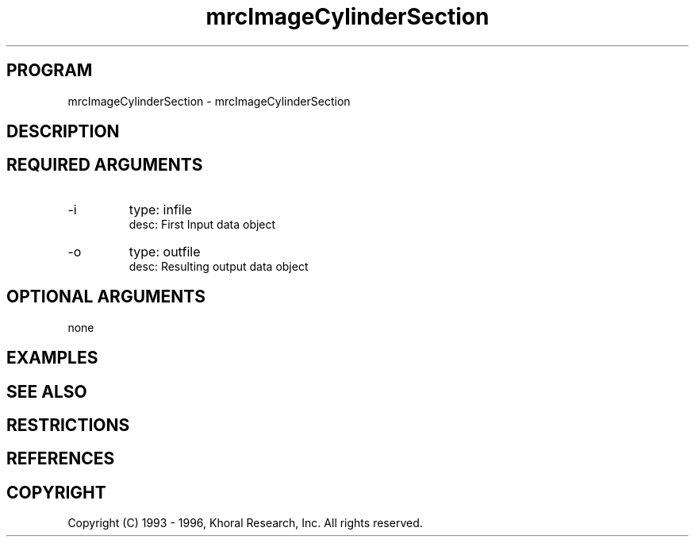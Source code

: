 .TH "mrcImageCylinderSection" "EOS" "COMMANDS" "" "May 20, 1997"
.SH PROGRAM
mrcImageCylinderSection \- mrcImageCylinderSection
.syntax EOS mrcImageCylinderSection
.SH DESCRIPTION
.SH "REQUIRED ARGUMENTS"
.IP -i 7
type: infile
.br
desc: First Input data object
.br
.IP -o 7
type: outfile
.br
desc: Resulting output data object
.br
.sp
.SH "OPTIONAL ARGUMENTS"
none
.sp
.SH EXAMPLES
.SH "SEE ALSO"
.SH RESTRICTIONS 
.SH REFERENCES 
.SH COPYRIGHT
Copyright (C) 1993 - 1996, Khoral Research, Inc.  All rights reserved.

